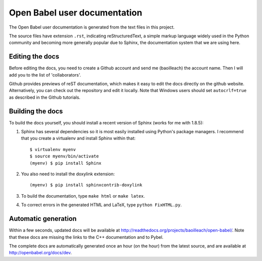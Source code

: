 Open Babel user documentation
=============================

The Open Babel user documentation is generated from the text files in this project.

The source files have extension ``.rst``, indicating reStructuredText, a simple markup language widely used in the Python community and becoming more generally popular due to Sphinx, the documentation system that we are using here.

Editing the docs
----------------

Before editing the docs, you need to create a Github account and send me (baoilleach) the account name. Then I will add you to the list of 'collaborators'.

Github provides previews of reST documentation, which makes it easy to edit the docs directly on the github website. Alternatively, you can check out the repository and edit it locally. Note that Windows users should set ``autocrlf=true`` as described in the Github tutorials.

Building the docs
-----------------

To build the docs yourself, you should install a recent version of Sphinx (works for me with 1.8.5):
 
(1) Sphinx has several dependencies so it is most easily installed using Python's package managers. I recommend that you create a virtualenv and install Sphinx within that::
      
      $ virtualenv myenv
      $ source myenv/bin/activate
      (myenv) $ pip install Sphinx

(2) You also need to install the doxylink extension::

      (myenv) $ pip install sphinxcontrib-doxylink

(3) To build the documentation, type ``make html`` or ``make latex``. 

(4) To correct errors in the generated HTML and LaTeX, type ``python FixHTML.py``.

Automatic generation
--------------------

Within a few seconds, updated docs will be available at http://readthedocs.org/projects/baoilleach/open-babel/. Note that these docs are missing the links to the C++ documentation and to Pybel.

The complete docs are automatically generated once an hour (on the hour) from the latest source, and are available at http://openbabel.org/docs/dev.
